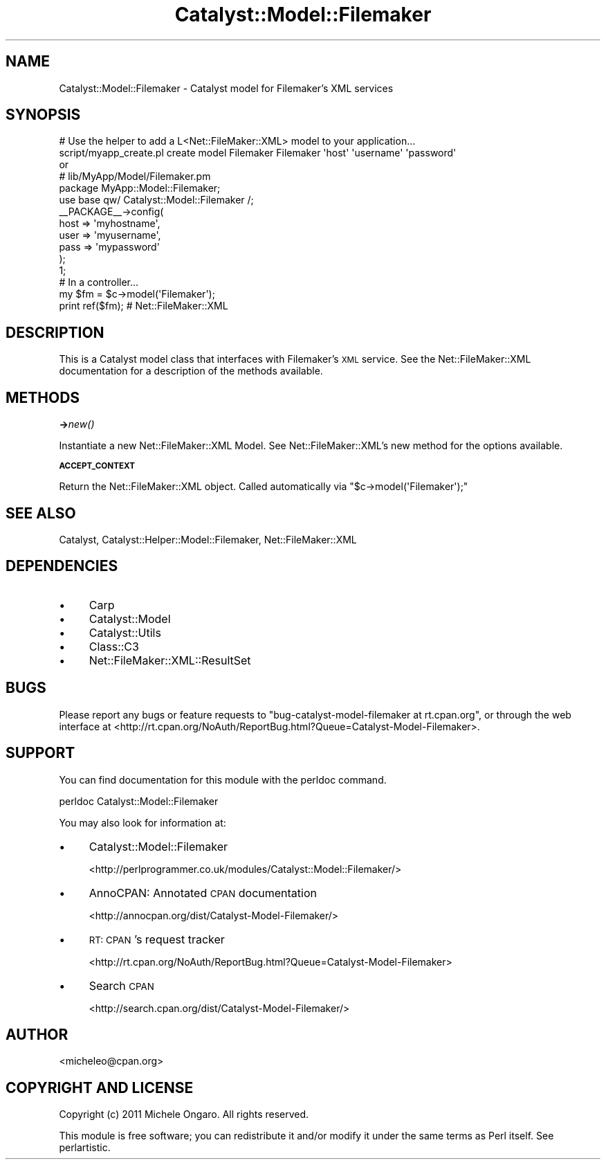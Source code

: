 .\" Automatically generated by Pod::Man 2.16 (Pod::Simple 3.05)
.\"
.\" Standard preamble:
.\" ========================================================================
.de Sh \" Subsection heading
.br
.if t .Sp
.ne 5
.PP
\fB\\$1\fR
.PP
..
.de Sp \" Vertical space (when we can't use .PP)
.if t .sp .5v
.if n .sp
..
.de Vb \" Begin verbatim text
.ft CW
.nf
.ne \\$1
..
.de Ve \" End verbatim text
.ft R
.fi
..
.\" Set up some character translations and predefined strings.  \*(-- will
.\" give an unbreakable dash, \*(PI will give pi, \*(L" will give a left
.\" double quote, and \*(R" will give a right double quote.  \*(C+ will
.\" give a nicer C++.  Capital omega is used to do unbreakable dashes and
.\" therefore won't be available.  \*(C` and \*(C' expand to `' in nroff,
.\" nothing in troff, for use with C<>.
.tr \(*W-
.ds C+ C\v'-.1v'\h'-1p'\s-2+\h'-1p'+\s0\v'.1v'\h'-1p'
.ie n \{\
.    ds -- \(*W-
.    ds PI pi
.    if (\n(.H=4u)&(1m=24u) .ds -- \(*W\h'-12u'\(*W\h'-12u'-\" diablo 10 pitch
.    if (\n(.H=4u)&(1m=20u) .ds -- \(*W\h'-12u'\(*W\h'-8u'-\"  diablo 12 pitch
.    ds L" ""
.    ds R" ""
.    ds C` ""
.    ds C' ""
'br\}
.el\{\
.    ds -- \|\(em\|
.    ds PI \(*p
.    ds L" ``
.    ds R" ''
'br\}
.\"
.\" Escape single quotes in literal strings from groff's Unicode transform.
.ie \n(.g .ds Aq \(aq
.el       .ds Aq '
.\"
.\" If the F register is turned on, we'll generate index entries on stderr for
.\" titles (.TH), headers (.SH), subsections (.Sh), items (.Ip), and index
.\" entries marked with X<> in POD.  Of course, you'll have to process the
.\" output yourself in some meaningful fashion.
.ie \nF \{\
.    de IX
.    tm Index:\\$1\t\\n%\t"\\$2"
..
.    nr % 0
.    rr F
.\}
.el \{\
.    de IX
..
.\}
.\"
.\" Accent mark definitions (@(#)ms.acc 1.5 88/02/08 SMI; from UCB 4.2).
.\" Fear.  Run.  Save yourself.  No user-serviceable parts.
.    \" fudge factors for nroff and troff
.if n \{\
.    ds #H 0
.    ds #V .8m
.    ds #F .3m
.    ds #[ \f1
.    ds #] \fP
.\}
.if t \{\
.    ds #H ((1u-(\\\\n(.fu%2u))*.13m)
.    ds #V .6m
.    ds #F 0
.    ds #[ \&
.    ds #] \&
.\}
.    \" simple accents for nroff and troff
.if n \{\
.    ds ' \&
.    ds ` \&
.    ds ^ \&
.    ds , \&
.    ds ~ ~
.    ds /
.\}
.if t \{\
.    ds ' \\k:\h'-(\\n(.wu*8/10-\*(#H)'\'\h"|\\n:u"
.    ds ` \\k:\h'-(\\n(.wu*8/10-\*(#H)'\`\h'|\\n:u'
.    ds ^ \\k:\h'-(\\n(.wu*10/11-\*(#H)'^\h'|\\n:u'
.    ds , \\k:\h'-(\\n(.wu*8/10)',\h'|\\n:u'
.    ds ~ \\k:\h'-(\\n(.wu-\*(#H-.1m)'~\h'|\\n:u'
.    ds / \\k:\h'-(\\n(.wu*8/10-\*(#H)'\z\(sl\h'|\\n:u'
.\}
.    \" troff and (daisy-wheel) nroff accents
.ds : \\k:\h'-(\\n(.wu*8/10-\*(#H+.1m+\*(#F)'\v'-\*(#V'\z.\h'.2m+\*(#F'.\h'|\\n:u'\v'\*(#V'
.ds 8 \h'\*(#H'\(*b\h'-\*(#H'
.ds o \\k:\h'-(\\n(.wu+\w'\(de'u-\*(#H)/2u'\v'-.3n'\*(#[\z\(de\v'.3n'\h'|\\n:u'\*(#]
.ds d- \h'\*(#H'\(pd\h'-\w'~'u'\v'-.25m'\f2\(hy\fP\v'.25m'\h'-\*(#H'
.ds D- D\\k:\h'-\w'D'u'\v'-.11m'\z\(hy\v'.11m'\h'|\\n:u'
.ds th \*(#[\v'.3m'\s+1I\s-1\v'-.3m'\h'-(\w'I'u*2/3)'\s-1o\s+1\*(#]
.ds Th \*(#[\s+2I\s-2\h'-\w'I'u*3/5'\v'-.3m'o\v'.3m'\*(#]
.ds ae a\h'-(\w'a'u*4/10)'e
.ds Ae A\h'-(\w'A'u*4/10)'E
.    \" corrections for vroff
.if v .ds ~ \\k:\h'-(\\n(.wu*9/10-\*(#H)'\s-2\u~\d\s+2\h'|\\n:u'
.if v .ds ^ \\k:\h'-(\\n(.wu*10/11-\*(#H)'\v'-.4m'^\v'.4m'\h'|\\n:u'
.    \" for low resolution devices (crt and lpr)
.if \n(.H>23 .if \n(.V>19 \
\{\
.    ds : e
.    ds 8 ss
.    ds o a
.    ds d- d\h'-1'\(ga
.    ds D- D\h'-1'\(hy
.    ds th \o'bp'
.    ds Th \o'LP'
.    ds ae ae
.    ds Ae AE
.\}
.rm #[ #] #H #V #F C
.\" ========================================================================
.\"
.IX Title "Catalyst::Model::Filemaker 3"
.TH Catalyst::Model::Filemaker 3 "2011-01-19" "perl v5.10.0" "User Contributed Perl Documentation"
.\" For nroff, turn off justification.  Always turn off hyphenation; it makes
.\" way too many mistakes in technical documents.
.if n .ad l
.nh
.SH "NAME"
Catalyst::Model::Filemaker \- Catalyst model for Filemaker's XML services
.SH "SYNOPSIS"
.IX Header "SYNOPSIS"
.Vb 2
\&    # Use the helper to add a L<Net::FileMaker::XML> model to your application...
\&    script/myapp_create.pl create model Filemaker Filemaker \*(Aqhost\*(Aq \*(Aqusername\*(Aq \*(Aqpassword\*(Aq 
\&    
\&    or
\&    
\&    # lib/MyApp/Model/Filemaker.pm
\&    
\&    package MyApp::Model::Filemaker;
\&    
\&    use base qw/ Catalyst::Model::Filemaker /;
\&    
\&    _\|_PACKAGE_\|_\->config(
\&        host    => \*(Aqmyhostname\*(Aq,
\&        user    => \*(Aqmyusername\*(Aq,
\&        pass    => \*(Aqmypassword\*(Aq
\&    );
\&    
\&    1;
\&    
\&    
\&    # In a controller...
\&    my $fm = $c\->model(\*(AqFilemaker\*(Aq);
\&    print ref($fm);  # Net::FileMaker::XML
.Ve
.SH "DESCRIPTION"
.IX Header "DESCRIPTION"
This is a Catalyst model class that interfaces with Filemaker's \s-1XML\s0 service. 
See the Net::FileMaker::XML documentation for a description of the
methods available.
.SH "METHODS"
.IX Header "METHODS"
.Sh "\->\fInew()\fP"
.IX Subsection "->new()"
Instantiate a new Net::FileMaker::XML Model. See
Net::FileMaker::XML's new method for the options available.
.Sh "\s-1ACCEPT_CONTEXT\s0"
.IX Subsection "ACCEPT_CONTEXT"
Return the Net::FileMaker::XML object. Called automatically via
\&\f(CW\*(C`$c\->model(\*(AqFilemaker\*(Aq);\*(C'\fR
.SH "SEE ALSO"
.IX Header "SEE ALSO"
Catalyst, Catalyst::Helper::Model::Filemaker, Net::FileMaker::XML
.SH "DEPENDENCIES"
.IX Header "DEPENDENCIES"
.IP "\(bu" 4
Carp
.IP "\(bu" 4
Catalyst::Model
.IP "\(bu" 4
Catalyst::Utils
.IP "\(bu" 4
Class::C3
.IP "\(bu" 4
Net::FileMaker::XML::ResultSet
.SH "BUGS"
.IX Header "BUGS"
Please report any bugs or feature requests to
\&\f(CW\*(C`bug\-catalyst\-model\-filemaker at rt.cpan.org\*(C'\fR, or through the web interface at
<http://rt.cpan.org/NoAuth/ReportBug.html?Queue=Catalyst\-Model\-Filemaker>.
.SH "SUPPORT"
.IX Header "SUPPORT"
You can find documentation for this module with the perldoc command.
.PP
.Vb 1
\&    perldoc Catalyst::Model::Filemaker
.Ve
.PP
You may also look for information at:
.IP "\(bu" 4
Catalyst::Model::Filemaker
.Sp
<http://perlprogrammer.co.uk/modules/Catalyst::Model::Filemaker/>
.IP "\(bu" 4
AnnoCPAN: Annotated \s-1CPAN\s0 documentation
.Sp
<http://annocpan.org/dist/Catalyst\-Model\-Filemaker/>
.IP "\(bu" 4
\&\s-1RT:\s0 \s-1CPAN\s0's request tracker
.Sp
<http://rt.cpan.org/NoAuth/ReportBug.html?Queue=Catalyst\-Model\-Filemaker>
.IP "\(bu" 4
Search \s-1CPAN\s0
.Sp
<http://search.cpan.org/dist/Catalyst\-Model\-Filemaker/>
.SH "AUTHOR"
.IX Header "AUTHOR"
.Vb 1
\& <micheleo@cpan.org>
.Ve
.SH "COPYRIGHT AND LICENSE"
.IX Header "COPYRIGHT AND LICENSE"
Copyright (c) 2011 Michele Ongaro. All rights reserved.
.PP
This module is free software; you can redistribute it and/or modify it under
the same terms as Perl itself. See perlartistic.
